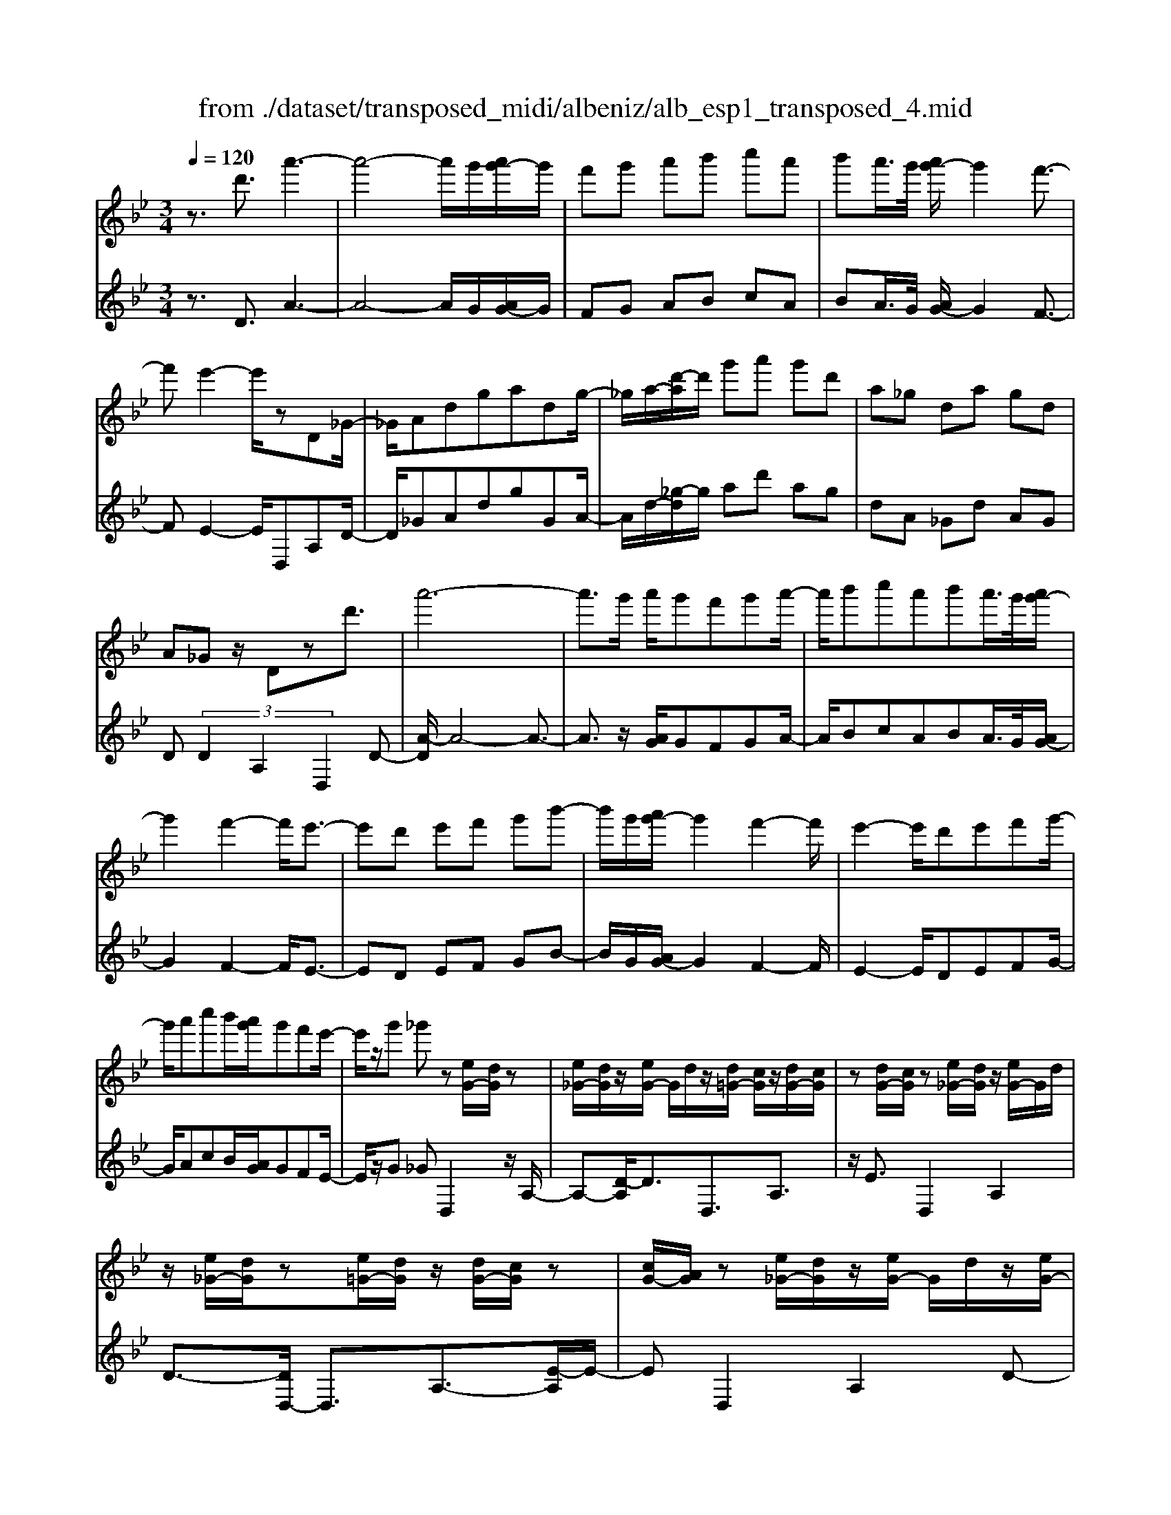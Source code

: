X: 1
T: from ./dataset/transposed_midi/albeniz/alb_esp1_transposed_4.mid
M: 3/4
L: 1/8
Q:1/4=120
% Last note suggests Phrygian mode tune
K:Bb % 2 flats
V:1
%%MIDI program 0
z3/2d'3/2a'3-| \
a'4- a'/2g'/2[a'g'-]/2g'/2| \
f'g' a'b' c''a'| \
b'a'/2>g'/2 [a'g'-]/2g'2f'3/2-|
f'e'2-e'/2zD_G/2-| \
_G/2Adgadg/2-| \
_g/2a/2-[d'-a]/2d'/2 g'a' g'd'| \
a_g da gd|
A_G z/2Dzd'3/2| \
a'6-| \
a'3/2g'/2 a'/2g'f'g'a'/2-| \
a'/2b'c''a'b'a'/2>g'/2[a'g'-]/2|
g'2 f'2- f'/2e'3/2-| \
e'd' e'f' g'b'-| \
b'/2g'/2[a'g'-]/2g'2f'2-f'/2| \
e'2- e'/2d'e'f'g'/2-|
g'/2a'c''b'/2[a'g']/2g'f'e'/2-| \
e'/2z/2g' _g'z [eG-]/2[dG]/2z| \
[e_G-]/2[dG]/2z/2[eG-]/2 G/2d/2z/2[d=G-]/2 [cG]/2z/2[dG-]/2[cG]/2| \
z[dG-]/2[cG]/2 z[e_G-]/2[dG]/2 z/2[eG-]/2G/2d/2|
z/2[e_G-]/2[dG]/2z[e=G-]/2[dG]/2z/2 [dG-]/2[cG]/2z| \
[cG-]/2[AG]/2z [e_G-]/2[dG]/2z/2[eG-]/2 G/2d/2z/2[eG-]/2| \
[d_G]/2z[cD-]/2 [BD-]/2D/2z/2[cD-]/2 [BD]/2z/2[cD-]/2D/2-| \
[BD]/2z/2[BF-]/2F/2- [AF]/2z/2[BF-]/2[AF-]/2 F/2z/2[BF-]/2[AF-]/2|
F/2z/2[AE-]/2[GE-]/2 E/2z/2[AE-]/2E/2- [G-E]/2G/2z/2[A-E-]/2| \
[AG-E-]/2[GE-]/2E/2z/2 [e_G-]/2[dG]/2z [eG-]/2[dG]/2z/2[eG-]/2| \
_G/2d/2z/2[d=G-]/2 [cG]/2z/2[dG-]/2[cG]/2 z[dG-]/2[cG]/2| \
z[e_G-]/2[dG]/2 z/2[eG-]/2[dG]/2z[eG-]/2[dG]/2z/2|
[dG-]/2G/2c/2z/2 [dG-]/2[cG]/2z [dG-]/2[cG]/2z| \
d'z/2=e'_g'=g'a'b'/2-| \
b'z/2a'g'f'g'a'/2-| \
a'/2b'c''a'b'a'/2[a'g']/2g'/2-|
g'2 f'2- [f'e'-]/2e'3/2-| \
e'/2d'=e'_g'=g'a'b'/2-| \
b'/2c''d''/2 z/2e''2d''c''/2-| \
c''/2d''2d''c''e''d''/2|
b'/2[c''b'-]/2b'/2_a'g'=a'f'z/2| \
e'z [e_G-]/2[dG]/2z [eG-]/2[dG]/2z/2[eG-]/2| \
[d_G]/2z[d=G-]/2 [cG]/2z/2[dG-]/2[cG]/2 z[dG-]/2[cG]/2| \
z[e_G-]/2[dG]/2 z/2[eG-]/2G/2d/2 z/2[eG-]/2[dG]/2z/2|
z/2[eG-]/2[dG]/2z/2 [dG-]/2[cG]/2z [cG-]/2[AG]/2z| \
[e_G-]/2[dG]/2z/2[eG-]/2 G/2d/2z/2[eG-]/2 [dG]/2z[cD-]/2| \
[BD]/2z/2[cD-]/2D/2 B/2z/2[cD-]/2[BD-]/2 D/2z/2[BF-]/2[AF-]/2| \
F/2z/2[BF-]/2[AF-]/2 F/2z/2[BF-]/2[AF-]/2 F/2z/2[AE-]/2[GE-]/2|
E/2z/2[AE-]/2E/2- [G-E]/2G/2z/2[A-E-]/2 [AG-E-]/2[GE]/2z| \
z3z/2[A_G]2z/2| \
z2 [AGE]z3| \
z4 z/2[A-_G-]3/2|
[A_G]z2z/2[A=GE]z3/2| \
z2 z/2[a-e-]3[a-e-]/2| \
[a-e-]6| \
[ae]/2z/2e'4-e'-|
e'3f' g'b'| \
z/2g'f'/2 [g'f']/2f'e'be'/2-| \
e'd'4-d'| \
 (3_d'2b2a2 g3/2z/2|
z/2D_Gz/2A dg| \
z/2ad_gz/2 ad'| \
 (3_g'2a'2d2 ga-| \
a/2d'-[_g'-d']/2 g'a'3/2d'-[g'-d']/2|
_g'a'3/2d''3/2 g''3/2[d'''-a''-d''-]/2|[d'''-a''-d''-]6|[d'''a''d'']
V:2
%%clef treble
%%MIDI program 0
z3/2D3/2A3-| \
A4- A/2G/2[AG-]/2G/2| \
FG AB cA| \
BA/2>G/2 [AG-]/2G2F3/2-|
FE2-E/2D,A,D/2-| \
D/2_GAdgGA/2-| \
A/2d/2-[_g-d]/2g/2 ad' ag| \
dA _Gd AG|
D (3D2A,2D,2D-| \
[A-D]/2A4-A3/2-| \
A3/2z/2 [AG]/2GFGA/2-| \
A/2BcABA/2>G/2[AG-]/2|
G2 F2- F/2E3/2-| \
ED EF GB-| \
B/2G/2[AG-]/2G2F2-F/2| \
E2- E/2DEFG/2-|
G/2AcB/2[AG]/2GFE/2-| \
E/2z/2G _GD,2z/2A,/2-| \
A,-[D-A,]/2D3/2D,3/2A,3/2| \
z/2E3/2 D,2 A,2|
D3/2-[DD,-]/2 D,3/2A,3/2-[E-A,]/2E/2-| \
ED,2A,2D-| \
D/2-[DB,,-]/2B,,3/2F,2D/2z| \
z/2F,2C2F/2z|
z/2C/2z3/2D/2z3/2[FE]/2z| \
z3/2D,2A,2D/2-| \
D-[DD,-]/2D,z/2A,3/2E3/2| \
D,2 A,2 D3/2-[DD,-]/2|
D,3/2A,2E3/2-[ED,-]/2D,/2| \
z/2D=E_G=GAB/2-| \
Bz/2AGFGA/2-| \
A/2BcABA/2[AG]/2G/2-|
G2 F2- [FE-]/2E3/2-| \
E/2D=E_G=GAB/2-| \
B/2cd/2 z/2e2dc/2-| \
c/2d2dced/2|
B/2[cB-]/2B/2_AG=AFz/2| \
ED,2A,2D-| \
DD,3/2A,3/2 E3/2z/2| \
D,2 A,2 D3/2-[DD,-]/2|
D,3/2A,3/2-[E-A,]/2E3/2D,-| \
D,A,2D3/2-[DB,,-]/2B,,-| \
B,,/2F,2D/2z F,2| \
C2 F/2z3/2 C/2z3/2|
D/2z3/2 F/2E/2z2D,-| \
D,-[A,-D,]/2A,3/2z/2D2G,/2| \
z/2 (3A,B,C (3DEFE/2z/2D/2| \
D,2- D,/2A,2D3/2-|
DG, A,/2-[B,-A,]/2B,/2C/2- [D-C]/2D/2E| \
F/2-[FE-]/2E/2D[G-_D-]3[G-D-]/2| \
[G-_D-]6| \
[G_D]/2E4-E3/2-|
E2- E/2z/2F GB| \
GF/2>F/2 G/2FEB,E/2-| \
ED4-D| \
_D-[DB,-]/2B,A,3/2 G,-[G,=D,-]/2D,/2-|
D,/2A,Dz/2_G Ad| \
_gz/2GAdz/2g| \
a (3d'2_G2A2d-| \
[_g-d]/2g (3a2d'2g2a/2-|
ad'3/2_g'3/2 a'3/2[g'-a-d-]/2|[_g'-a-d-]6|[_g'ad]
